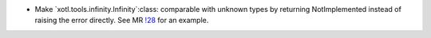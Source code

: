 - Make `xotl.tools.infinity.Infinity`:class: comparable with unknown types by
  returning NotImplemented instead of raising the error directly.  See MR `!28
  <https://gitlab.merchise.org/merchise/xoutil/merge_requests/28>`__ for an
  example.
